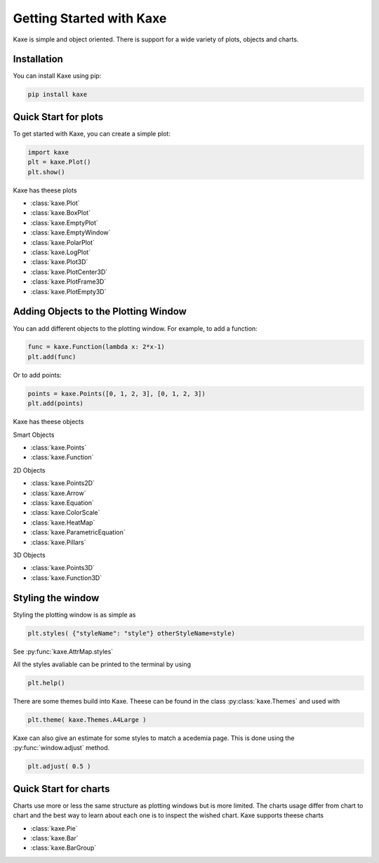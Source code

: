 
Getting Started with Kaxe
=========================

Kaxe is simple and object oriented. There is support for a wide variety of plots, objects and charts.

Installation
------------

You can install Kaxe using pip:

.. code-block:: bash

   pip install kaxe

Quick Start for plots
---------------------

To get started with Kaxe, you can create a simple plot:

.. code-block:: python

   import kaxe
   plt = kaxe.Plot()
   plt.show()

Kaxe has theese plots

* :class:`kaxe.Plot`
* :class:`kaxe.BoxPlot`
* :class:`kaxe.EmptyPlot`
* :class:`kaxe.EmptyWindow`
* :class:`kaxe.PolarPlot`
* :class:`kaxe.LogPlot`
* :class:`kaxe.Plot3D`
* :class:`kaxe.PlotCenter3D`
* :class:`kaxe.PlotFrame3D`
* :class:`kaxe.PlotEmpty3D`


Adding Objects to the Plotting Window
-------------------------------------

You can add different objects to the plotting window. For example, to add a function:

.. code-block:: python

   func = kaxe.Function(lambda x: 2*x-1)
   plt.add(func)

Or to add points:

.. code-block:: python

   points = kaxe.Points([0, 1, 2, 3], [0, 1, 2, 3])
   plt.add(points)

Kaxe has theese objects 

Smart Objects

* :class:`kaxe.Points`
* :class:`kaxe.Function`

2D Objects

* :class:`kaxe.Points2D`
* :class:`kaxe.Arrow`
* :class:`kaxe.Equation`
* :class:`kaxe.ColorScale`
* :class:`kaxe.HeatMap`
* :class:`kaxe.ParametricEquation`
* :class:`kaxe.Pillars`

3D Objects

* :class:`kaxe.Points3D`
* :class:`kaxe.Function3D`


Styling the window
------------------

Styling the plotting window is as simple as

.. code-block:: python

   plt.styles( {"styleName": "style"} otherStyleName=style)

See :py:func:`kaxe.AttrMap.styles`

All the styles avaliable can be printed to the terminal by using

.. code-block:: python

   plt.help()

There are some themes build into Kaxe. Theese can be found in the class :py:class:`kaxe.Themes` and used with

.. code-block:: python

   plt.theme( kaxe.Themes.A4Large )


Kaxe can also give an estimate for some styles to match a acedemia page. This is done using the :py:func:`window.adjust` method.

.. code-block:: python

   plt.adjust( 0.5 )


Quick Start for charts
----------------------

Charts use more or less the same structure as plotting windows but is more limited. 
The charts usage differ from chart to chart and the best way to learn about each one is to inspect the wished chart.
Kaxe supports theese charts

* :class:`kaxe.Pie`
* :class:`kaxe.Bar`
* :class:`kaxe.BarGroup`
